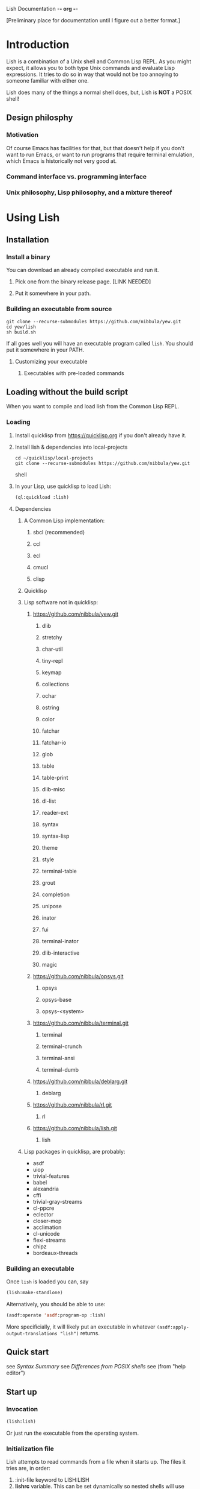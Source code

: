 Lish Documentation                                        -*- org -*-

[Preliminary place for documentation until I figure out a better format.]

* Introduction
  Lish is a combination of a Unix shell and Common Lisp REPL. As you might
  expect, it allows you to both type Unix commands and evaluate Lisp
  expressions. It tries to do so in way that would not be too annoying to
  someone familiar with either one.

  Lish does many of the things a normal shell does, but, Lish is **NOT** a
  POSIX shell!

** Design philosphy
*** Motivation
    Of course Emacs has facilities for that, but that doesn't help if you
    don't want to run Emacs, or want to run programs that require terminal
    emulation, which Emacs is historically not very good at.
*** Command interface vs. programming interface
*** Unix philosophy, Lisp philosophy, and a mixture thereof
* Using Lish
** Installation
*** Install a binary
    You can download an already compiled executable and run it.
**** Pick one from the binary release page. [LINK NEEDED]
**** Put it somewhere in your path.
*** Building an executable from source
    : git clone --recurse-submodules https://github.com/nibbula/yew.git
    : cd yew/lish
    : sh build.sh

    If all goes well you will have an executable program called =lish=.
    You should put it somewhere in your PATH.
**** Customizing your executable
***** Executables with pre-loaded commands
** Loading without the build script
   When you want to compile and load lish from the Common Lisp REPL.
*** Loading
**** Install quicklisp from https://quicklisp.org if you don't already have it.
**** Install lish & dependencies into local-projects
#+BEGIN_SRC shell
   cd ~/quicklisp/local-projects
   git clone --recurse-submodules https://github.com/nibbula/yew.git
#+END_SRC shell
**** In your Lisp, use quicklisp to load Lish:
#+BEGIN_SRC lisp
   (ql:quickload :lish)
#+END_SRC
**** Dependencies
***** A Common Lisp implementation:
****** sbcl (recommended)
****** ccl
****** ecl
****** cmucl
****** clisp
***** Quicklisp
***** Lisp software not in quicklisp:
****** https://github.com/nibbula/yew.git
******* dlib
******* stretchy
******* char-util
******* tiny-repl
******* keymap
******* collections
******* ochar
******* ostring
******* color
******* fatchar
******* fatchar-io
******* glob
******* table
******* table-print
******* dlib-misc
******* dl-list
******* reader-ext
******* syntax
******* syntax-lisp
******* theme
******* style
******* terminal-table
******* grout
******* completion
******* unipose
******* inator
******* fui
******* terminal-inator
******* dlib-interactive
******* magic
****** https://github.com/nibbula/opsys.git
******* opsys
******* opsys-base
******* opsys-<system>
****** https://github.com/nibbula/terminal.git
******* terminal
******* terminal-crunch
******* terminal-ansi
******* terminal-dumb
****** https://github.com/nibbula/deblarg.git
******* deblarg
****** https://github.com/nibbula/rl.git
******* rl
****** https://github.com/nibbula/lish.git
******* lish
***** Lisp packages in quicklisp, are probably:
      - asdf
      - uiop
      - trivial-features
      - babel
      - alexandria
      - cffi
      - trivial-gray-streams
      - cl-ppcre
      - eclector
      - closer-mop
      - acclimation
      - cl-unicode
      - flexi-streams
      - chipz
      - bordeaux-threads
*** Building an executable
    Once =lish= is loaded you can, say
#+BEGIN_SRC lisp
  (lish:make-standlone)
#+END_SRC

    Alternatively, you should be able to use:
#+BEGIN_SRC lisp
  (asdf:operate 'asdf:program-op :lish)
#+END_SRC
    More specificially, it will likely put an executable in whatever
    =(asdf:apply-output-translations "lish")= returns.
** Quick start
   see [[Syntax Summary]]
   see [[Differences from POSIX shells]]
   see  (from "help editor")
** Start up
*** Invocation
#+BEGIN_SRC lisp
  (lish:lish)
#+END_SRC
    Or just run the executable from the operating system.
*** Initialization file
    Lish attempts to read commands from a file when it starts up.
    The files it tries are, in order:
    1. :init-file keyword to LISH:LISH
    2. *lishrc* variable. This can be set dynamically so nested shells will
       use this.
    3. A operating system specific personal configuration file based on the
       value of (opsys:config-dir "lish"). This is probably the prefered
       location.
    4. The value of lish:*default-lishrc*.
       This is probably something like "$HOME/.lishrc". This is provided so
       that the default place can be customized system or site, as well as
       having a traditional style fallback.
** Typing commands
*** Basic syntax
**** Summary
     @@@ Should come from "help syntax"
     ; comment
     command [arg...]
     command "string" !*lisp-object* (lisp-code) $ENV_VAR
     command *.glob ?ooba[rz]
     command range{0..10} alternate.{asd,lisp,txt}
     command word\ with\ spaces "string \" with a double quote"
     command | command | ...
     command < file-name
     command > file-name
     ([lisp expressions...])
**** Shell syntax
***** Basic command syntax
      The most basic syntax is:

      : command argument ...

      This runs the command, with any number of arguments. The command can be
      a number of different things:

	- An executable file in your system path

	  For example, on a Unix system files in /usr/bin.
	  This is the normal thing a shell does.

	- A Lish shell command

	  This is something defined by =defcommand=, or a similar commands
          built in to Lish. Note that you can redefine any or all of the built
          in commands, which are essentially the same as user defined commands.

	  A Lish command is just a Lisp function with some extra information
	  about how to parse arguemnts for the shell. You can call any Lish
          command as a Lisp function, and vice versa.

	- a package loadable by ASDF, which contains a command with the same
          name.

	- a Lisp function

	  This is almost exactly like a normal Lisp function call, but the
          arguemnts are read more like a Lish command than pure Lisp syntax.
	  So, for example, environment environment variables such as $HOME
	  are expanded.

          : ▶ prin1 $HOME
          The variable /HOME/SAUCE is unbound.

          : ▶ (prin1 $HOME)
          The variable $HOME is unbound.

	- an alias

	  This translates one command into another. For example if you had
	  defined an alias like:

	  : alias ll "/bin/ls -l"

	  Then when you type:

	  : ll

	  It will run the system command "/bin/ls" with the argument "-l",
          like:

	  : /bin/ls -l

***** Strings
      Strings in Lish are like Lisp strings, delimited with the double quote
      character ("). If you want a double quote in a string, you can preface
      it with a backslash (\).

      Unlike POSIX shells, single quotes don't delimit strings, because they
      are used in standard Lisp code to quote forms. Also backquote (`) is not
      used for process substitution, since backquote is used for
      quasi-quotating in standard Lisp.
***** Quotes
***** Lisp forms
****** Function call
       ()
****** Values
       !
****** Quotes
       ' `
***** Globbing
      Expanding file names from wild card symbols is done by the =glob=
      package. It provides something similar to the traditional Unix wild card
      file "globbing".

      |---------+------------------------------------------------------------|
      | *       | matches any number of characters                           |
      | ?       | matches any single character                               |
      | [c1-c2] | matches a range of characters .eg. [A-Z] or [0-9] or [abc] |
      |         | and the other constructs like:                             |
      |         | [=a=] [:space:] [.lambda.] [!a-z] [^a-z]                   |
      | **      | recursive directory traversal, aka. globstar.              |
      |---------+------------------------------------------------------------|

      For further information, see the documentation[*should be a link]
      for the =glob= package.
***** Ranges and alteration
***** Stream redirection
***** Pipes
***** Whole Lisp lines
**** Connecting commands
***** Input & Output
      Both input and output to and from a command can be redirected to file.
      You can use the traditional redirection syntax:
      : command > file
      or
      : command < file
      or both
      : command < input-file > output-file

      Lish can redirect from the Unix error stream, but when using Lish
      commands, or Lisp functions, it's better to signal errors, since that
      Lisp has at even more standard stream, like:
      =*debug-io*=, =*error-output*=, =*query-io*=, =*standard-input*=,
      =*standard-output*=, =*trace-output*=
      These can all easily be redirected with Lisp code, but the shell does
      not currently provide a short syntax for doing that.
***** Stream pipes
      Like in POSIX shells, the output of one command can be used as the input
      of the next command. Pipelines send the output of one process to the
      input of another.
***** Object pipes
      Lish commands can set a value as the output value.
      Lisp functions return values.
      Either of these can be considered as input for the next command,
      if it is also a.
      Lish commands can specifiy what type of input they accept, which can
      allow a .
***** Conditional execution
      foo && bar
      for || bar
**** Exapansions
***** Lisp expression expansion
***** History expansion
***** Brace expansion, a.k.a. sequence expansion
***** User name expansion, a.k.a. twiddle or tilde expansion
***** Environemnt variable expansion
***** File name expansion, a.k.a globbing
***** Backslash removal
*** Editing
**** Summary
**** Lish specific editor commands
**** Lish specific keymap
**** [[RL documentation]]
*** History
**** see [[history expansion]]
**** see [[RL history]]
*** Completion
**** Lish specific completion
**** Argument completion functions
**** [[see documentation for COMPLETION package.]]
*** Job control
**** Types of jobs
***** System processes
***** Threads
***** Shell commands
**** Examining jobs
***** The jobs list
**** Operating on jobs
***** Foreground & background
***** Pausing
***** Continuing
***** Stopping
** Customization
*** Prompts
    The prompt is set with the =prompt= shell option or the =prompt-function=.
**** Prompt string
***** Prompt string formatting
      @@ docstring from symbolic-prompt-to-string @@
***** Prompt string format directives
      @@ docstring from format-prompt @@
**** Prompt function
*** Themes
     @@ Documentation from :THEME package @@
**** Styles
     @@ Documentation from :STYLE package @@
**** Syntax styles
     @@ Documentation from :SYNTAX package @@
*** Aliases
*** Options
    @@ output of "help options" @@
** Examples
   See `doc/lish-examples.md`.
* Programming
** Defining commands
    Shell commands are defined with the =defcommand= macro.
    Arguments to shell command are classes.
    @@@ docstring of defcommand
** Defining argument types
   Argument types should be defined with the =defargtype= macro.
   @@@ docstring of defargtype
** Object pipelines and accepts?
** Completion
**** Shell commands
**** System commands
**** Other things
* Reference
** Syntax
**** Expansions?
***** Lisp expression expansion
***** History expansion
***** Brace expansion, a.k.a. sequence expansion
***** User name expansion, a.k.a. twiddle or tilde expansion
***** Environemnt variable expansion
***** File name expansion, a.k.a globbing
***** Backslash removal
**** detailed syntax BNF?
** Built in commands
*** @@@@
    This should be automatically generated from the builtin commands
    and their docstrings.
** Argument types
*** @@@@
    This should be automatically generated from the arg-* classes
    and their docstrings.
** Options
*** @@@@
    This should be automatically generated from the option docstrings.
* Differences from POSIX shells
  Some of the the many differences from other shells.
** Summary
*** Syntax differnce
*** Missing features
*** Incompatible features
*** Additional features
** Syntax
*** Lisp evaluation
*** Expansion
** Shell Commands
** Programming
** Completion
** Prompting
** Command Pipelines
** Job Control
* COMMENT MeTaDaTa
creation date: [2018-05-10 16:28:30]
creator: "Nibby Nebbulous" <nibbula@gmail.com>
tags: lish manual documentation
